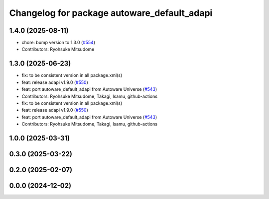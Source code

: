 ^^^^^^^^^^^^^^^^^^^^^^^^^^^^^^^^^^^^^^^^^^^^
Changelog for package autoware_default_adapi
^^^^^^^^^^^^^^^^^^^^^^^^^^^^^^^^^^^^^^^^^^^^

1.4.0 (2025-08-11)
------------------
* chore: bump version to 1.3.0 (`#554 <https://github.com/autowarefoundation/autoware_core/issues/554>`_)
* Contributors: Ryohsuke Mitsudome

1.3.0 (2025-06-23)
------------------
* fix: to be consistent version in all package.xml(s)
* feat: release adapi v1.9.0 (`#550 <https://github.com/autowarefoundation/autoware_core/issues/550>`_)
* feat: port autoware_default_adapi from Autoware Universe (`#543 <https://github.com/autowarefoundation/autoware_core/issues/543>`_)
* Contributors: Ryohsuke Mitsudome, Takagi, Isamu, github-actions

* fix: to be consistent version in all package.xml(s)
* feat: release adapi v1.9.0 (`#550 <https://github.com/autowarefoundation/autoware_core/issues/550>`_)
* feat: port autoware_default_adapi from Autoware Universe (`#543 <https://github.com/autowarefoundation/autoware_core/issues/543>`_)
* Contributors: Ryohsuke Mitsudome, Takagi, Isamu, github-actions

1.0.0 (2025-03-31)
------------------

0.3.0 (2025-03-22)
------------------

0.2.0 (2025-02-07)
------------------

0.0.0 (2024-12-02)
------------------
